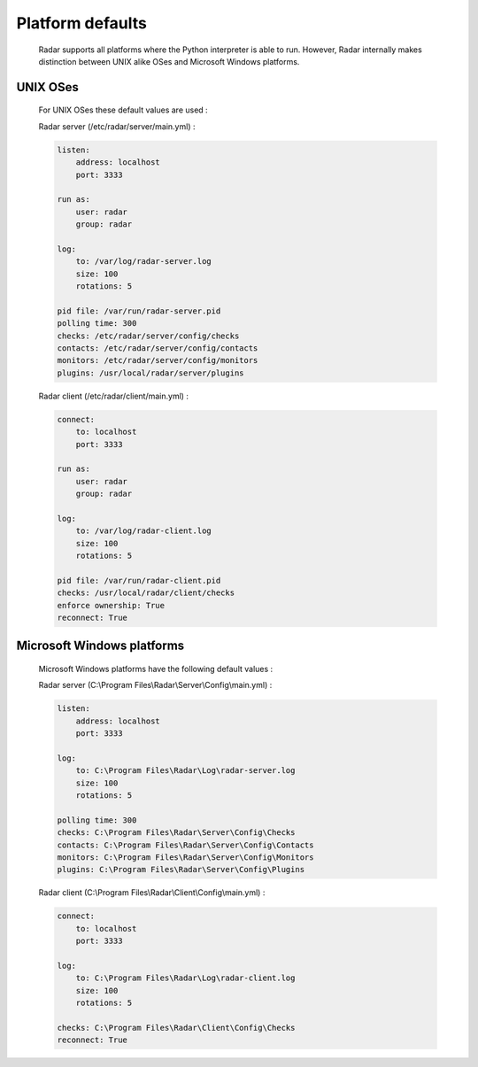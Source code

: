 Platform defaults
=================

    Radar supports all platforms where the Python interpreter is able to run.
    However, Radar internally makes distinction between UNIX alike OSes and
    Microsoft Windows platforms.


UNIX OSes
---------

    For UNIX OSes these default values are used :

    Radar server (/etc/radar/server/main.yml) :

    .. code-block:: yaml

        listen:
            address: localhost
            port: 3333

        run as:
            user: radar
            group: radar

        log:
            to: /var/log/radar-server.log
            size: 100
            rotations: 5

        pid file: /var/run/radar-server.pid
        polling time: 300
        checks: /etc/radar/server/config/checks
        contacts: /etc/radar/server/config/contacts
        monitors: /etc/radar/server/config/monitors
        plugins: /usr/local/radar/server/plugins


    Radar client (/etc/radar/client/main.yml) :

    .. code-block:: yaml

        connect:
            to: localhost
            port: 3333

        run as:
            user: radar
            group: radar

        log:
            to: /var/log/radar-client.log
            size: 100
            rotations: 5

        pid file: /var/run/radar-client.pid
        checks: /usr/local/radar/client/checks
        enforce ownership: True
        reconnect: True


Microsoft Windows platforms
---------------------------

    Microsoft Windows platforms have the following default values :

    Radar server (C:\\Program Files\\Radar\\Server\\Config\\main.yml) :

    .. code-block:: yaml

        listen:
            address: localhost
            port: 3333

        log:
            to: C:\Program Files\Radar\Log\radar-server.log
            size: 100
            rotations: 5

        polling time: 300
        checks: C:\Program Files\Radar\Server\Config\Checks
        contacts: C:\Program Files\Radar\Server\Config\Contacts
        monitors: C:\Program Files\Radar\Server\Config\Monitors
        plugins: C:\Program Files\Radar\Server\Config\Plugins


    Radar client (C:\\Program Files\\Radar\\Client\\Config\\main.yml) :

    .. code-block:: yaml

        connect:
            to: localhost
            port: 3333

        log:
            to: C:\Program Files\Radar\Log\radar-client.log
            size: 100
            rotations: 5

        checks: C:\Program Files\Radar\Client\Config\Checks
        reconnect: True
